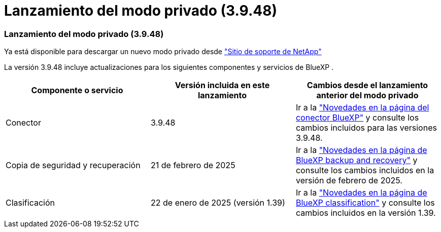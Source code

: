 = Lanzamiento del modo privado (3.9.48)
:allow-uri-read: 




=== Lanzamiento del modo privado (3.9.48)

Ya está disponible para descargar un nuevo modo privado desde https://mysupport.netapp.com/site/downloads["Sitio de soporte de NetApp"^]

La versión 3.9.48 incluye actualizaciones para los siguientes componentes y servicios de BlueXP .

[cols="3*"]
|===
| Componente o servicio | Versión incluida en este lanzamiento | Cambios desde el lanzamiento anterior del modo privado 


| Conector | 3.9.48 | Ir a la https://docs.netapp.com/us-en/bluexp-setup-admin/whats-new.html#connector-3-9-48["Novedades en la página del conector BlueXP"] y consulte los cambios incluidos para las versiones 3.9.48. 


| Copia de seguridad y recuperación | 21 de febrero de 2025 | Ir a la https://docs.netapp.com/us-en/data-services-backup-recovery/whats-new.html["Novedades en la página de BlueXP backup and recovery"^] y consulte los cambios incluidos en la versión de febrero de 2025. 


| Clasificación | 22 de enero de 2025 (versión 1.39) | Ir a la https://docs.netapp.com/us-en/data-services-data-classification/whats-new.html["Novedades en la página de BlueXP classification"^] y consulte los cambios incluidos en la versión 1.39. 
|===